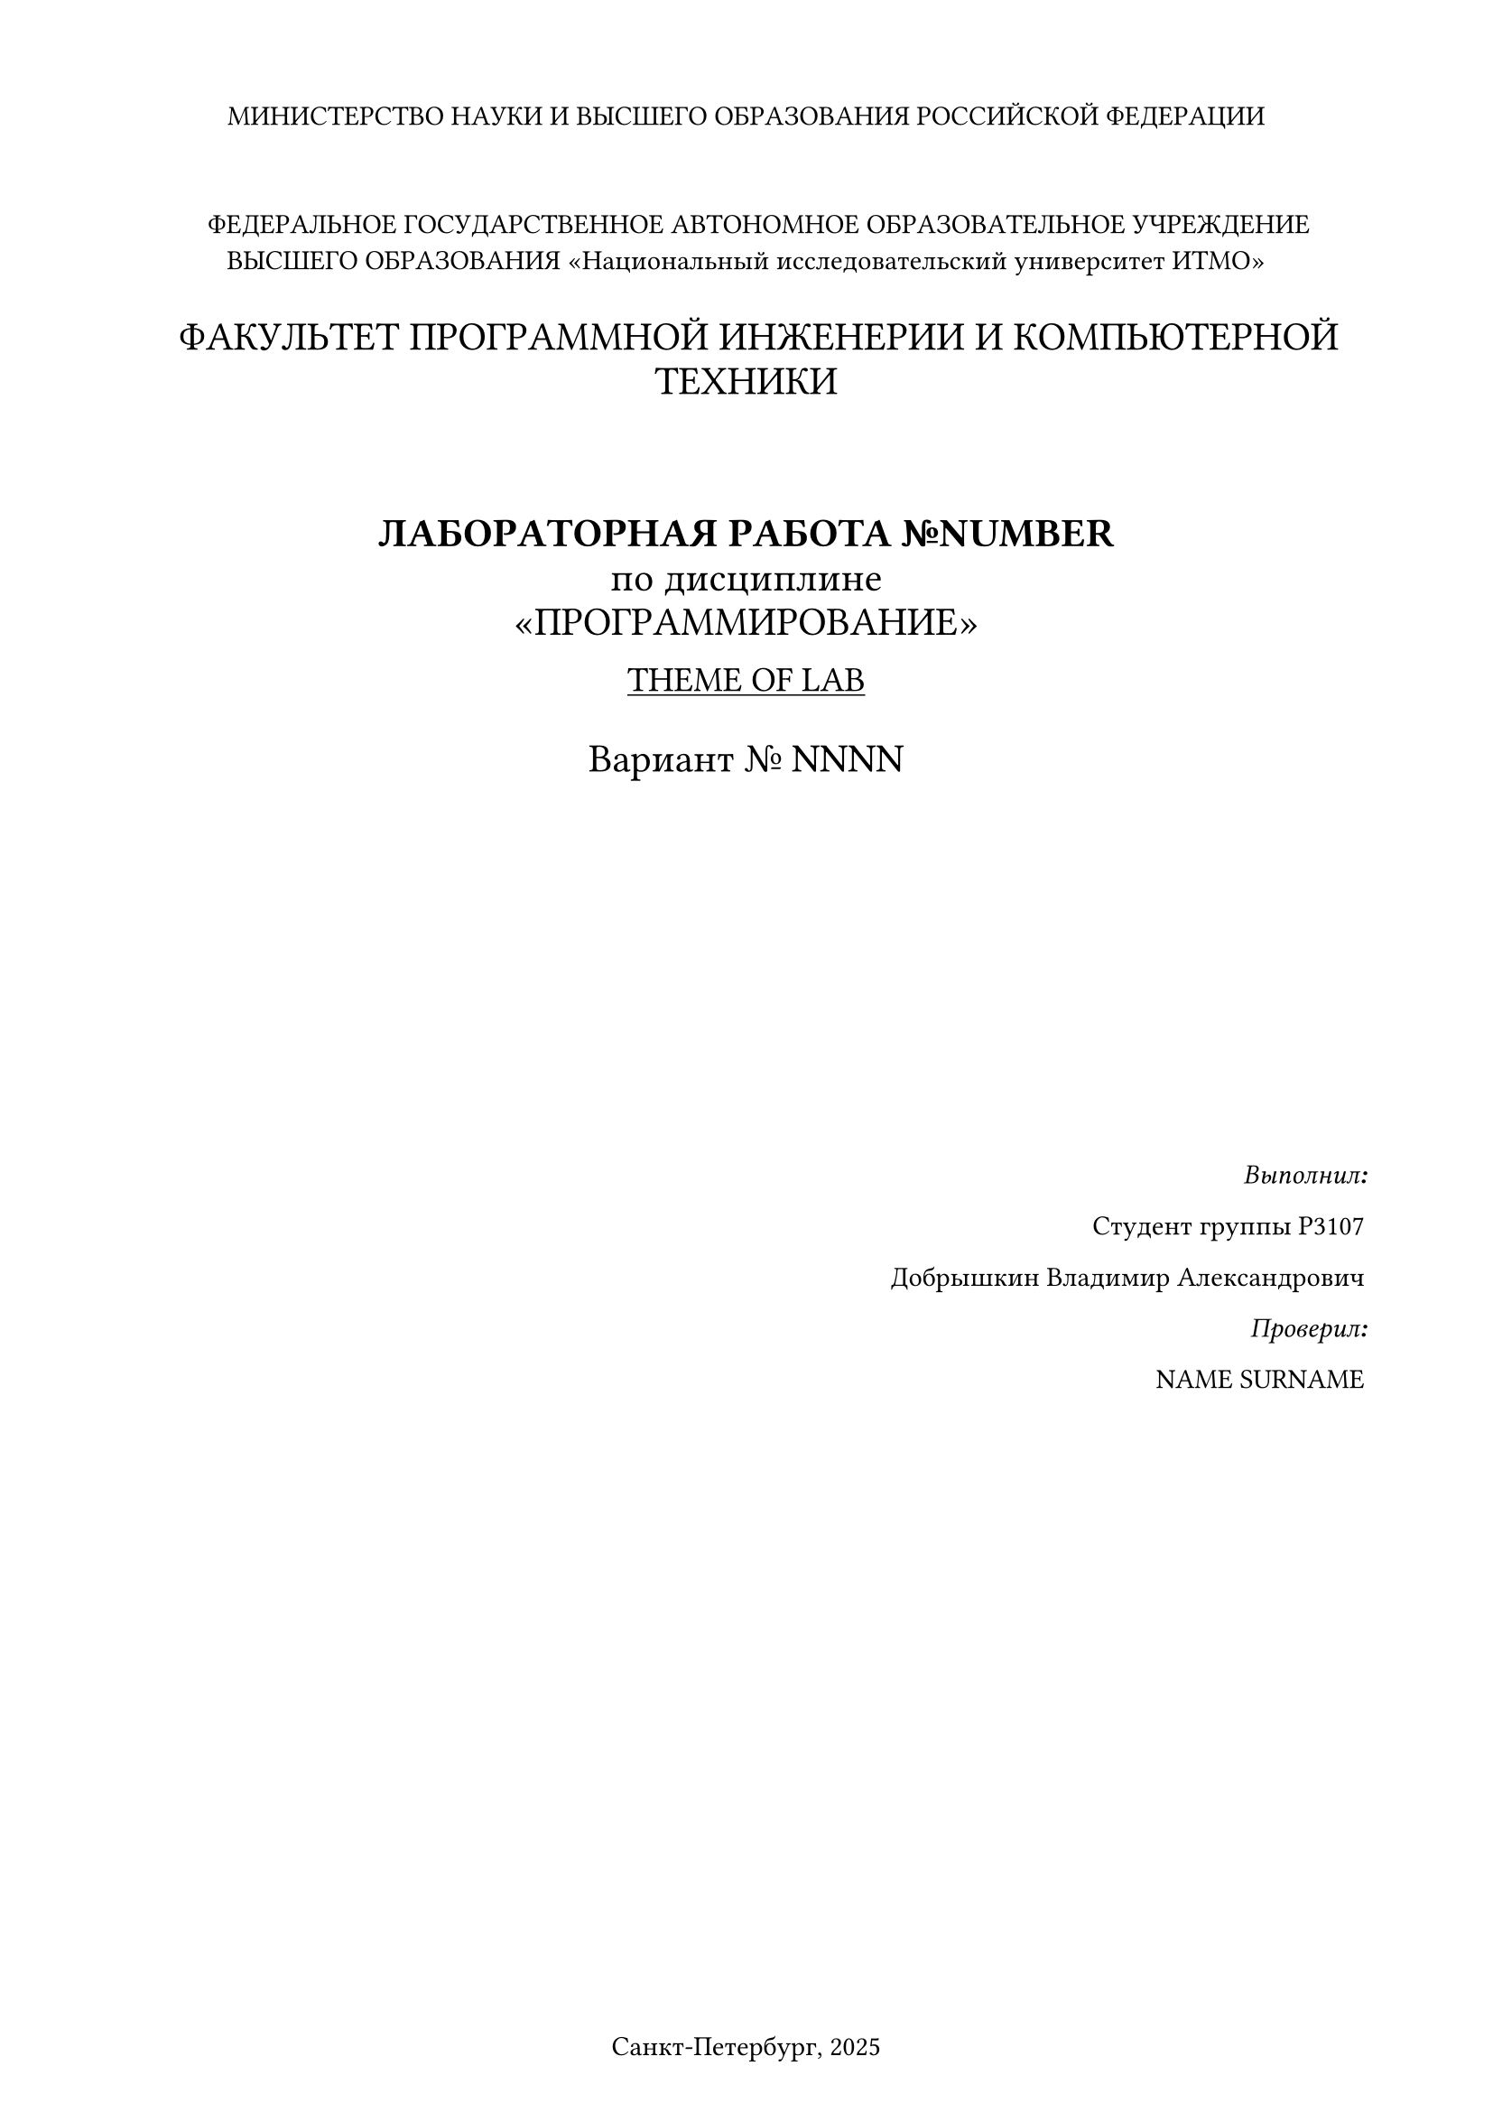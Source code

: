 #set page(
  paper: "a4",
  margin: (x: 1.8cm, y: 1.5cm),
  footer: [Санкт-Петербург, 2025]
)
#set align(
  center
)

МИНИСТЕРСТВО НАУКИ И ВЫСШЕГО ОБРАЗОВАНИЯ РОССИЙСКОЙ ФЕДЕРАЦИИ
\
\
\
#h(10pt)ФЕДЕРАЛЬНОЕ ГОСУДАРСТВЕННОЕ АВТОНОМНОЕ
ОБРАЗОВАТЕЛЬНОЕ УЧРЕЖДЕНИЕ ВЫСШЕГО ОБРАЗОВАНИЯ
«Национальный исследовательский университет ИТМО»
\
\
#h(10pt)#text(size: 16pt)[ФАКУЛЬТЕТ ПРОГРАММНОЙ ИНЖЕНЕРИИ И КОМПЬЮТЕРНОЙ ТЕХНИКИ] 
\
\
\
\
#text(size: 16pt)[
*ЛАБОРАТОРНАЯ РАБОТА №NUMBER*\
по дисциплине
\
«ПРОГРАММИРОВАНИЕ»]\

#text(size: 14pt)[#underline[THEME OF LAB]]\
\
#text(size: 16pt)[Вариант № NNNN]
\
\
\
\
\
\
\
\
\
\
\
#align(right)[*_Выполнил:_*

Студент группы P3107

Добрышкин Владимир Александрович

*_Проверил:_*

NAME SURNAME]